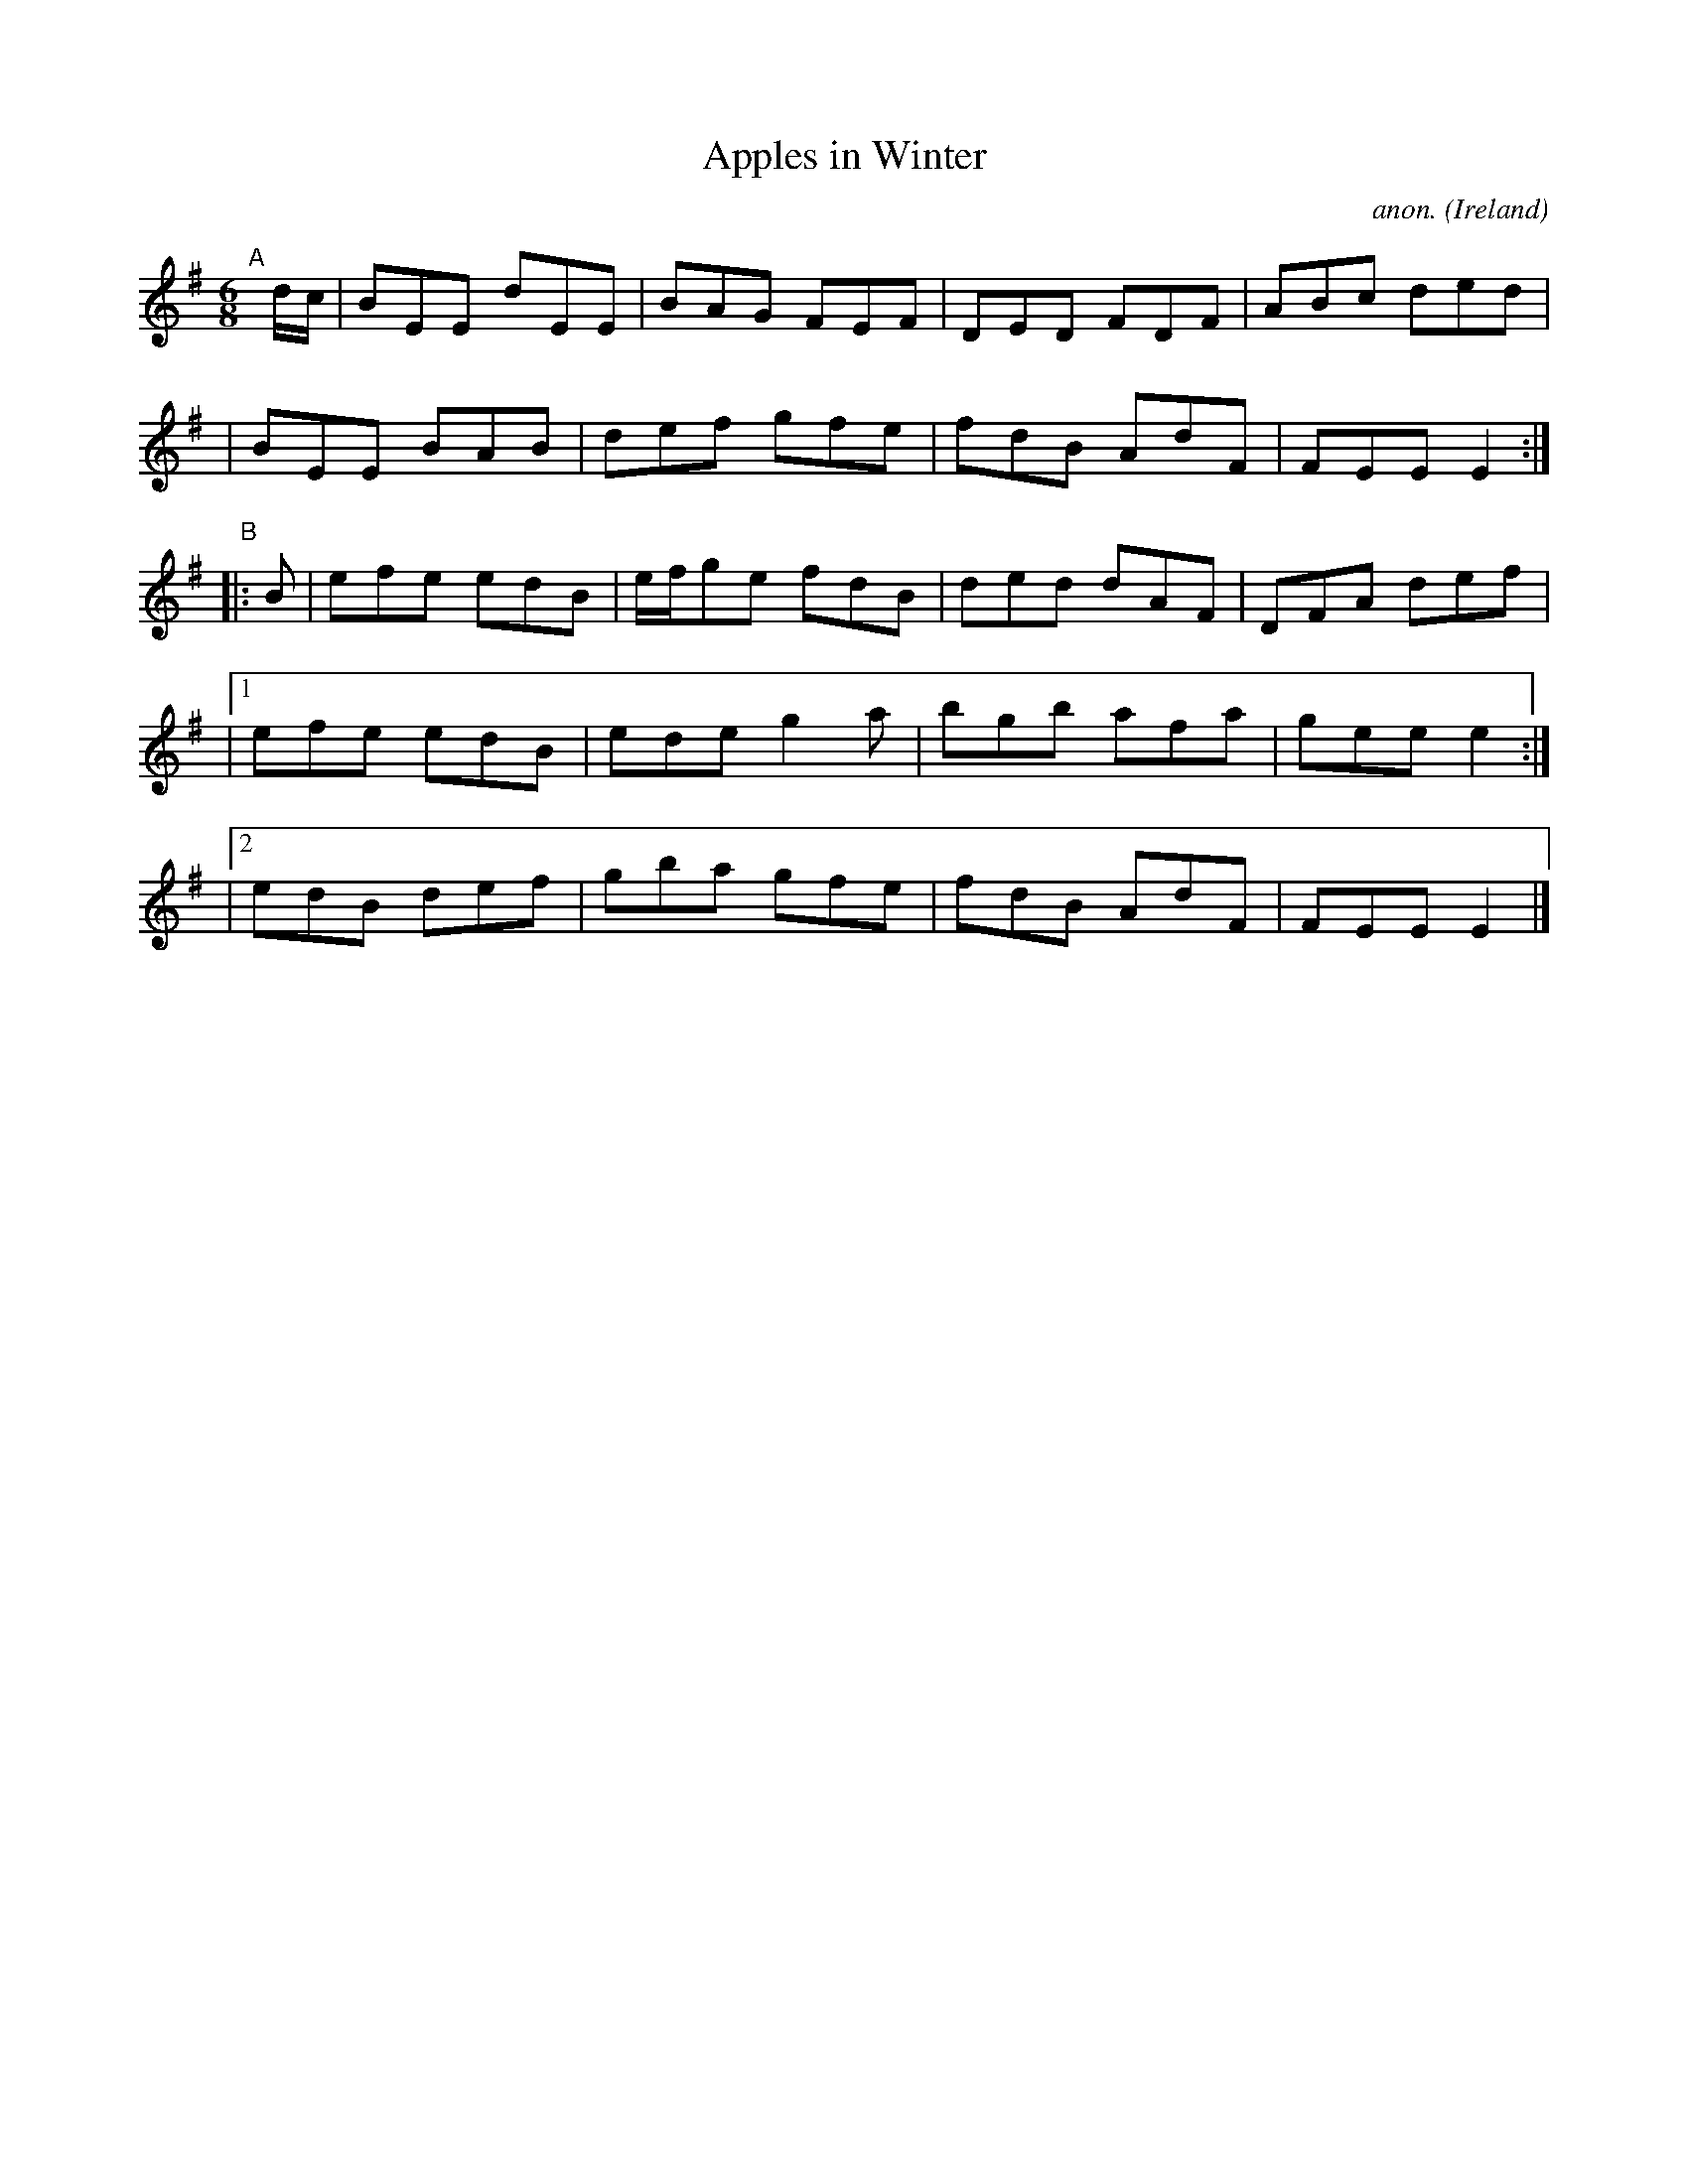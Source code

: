 X: 300
T: Apples in Winter
C: anon.
%S: s:2 b:20(10+10)
%S: s:4 b:20(4+4+4+4+4)
O: Ireland
B: Francis O'Neill: "The Dance Music of Ireland" (1907) no. 300
R: Double jig
Z: Transcribed by Frank Nordberg - http://www.musicaviva.com
F: http://www.musicaviva.com/abc/tunes/ireland/oneill-1001/0300/oneill-1001-0300-1.abc
M: 6/8
L: 1/8
K: Em
"^A"[|] d/c/ \
|  BEE dEE | BAG FEF | DED FDF | ABc ded |
|  BEE BAB | def gfe | fdB AdF | FEE E2 :|
"^B"|: B \
|  efe edB | e/f/ge fdB | ded dAF | DFA def |
|[1 efe edB | ede g2a | bgb afa | gee e2 :|
|[2 edB def | gba gfe | fdB AdF | FEE E2 |]
